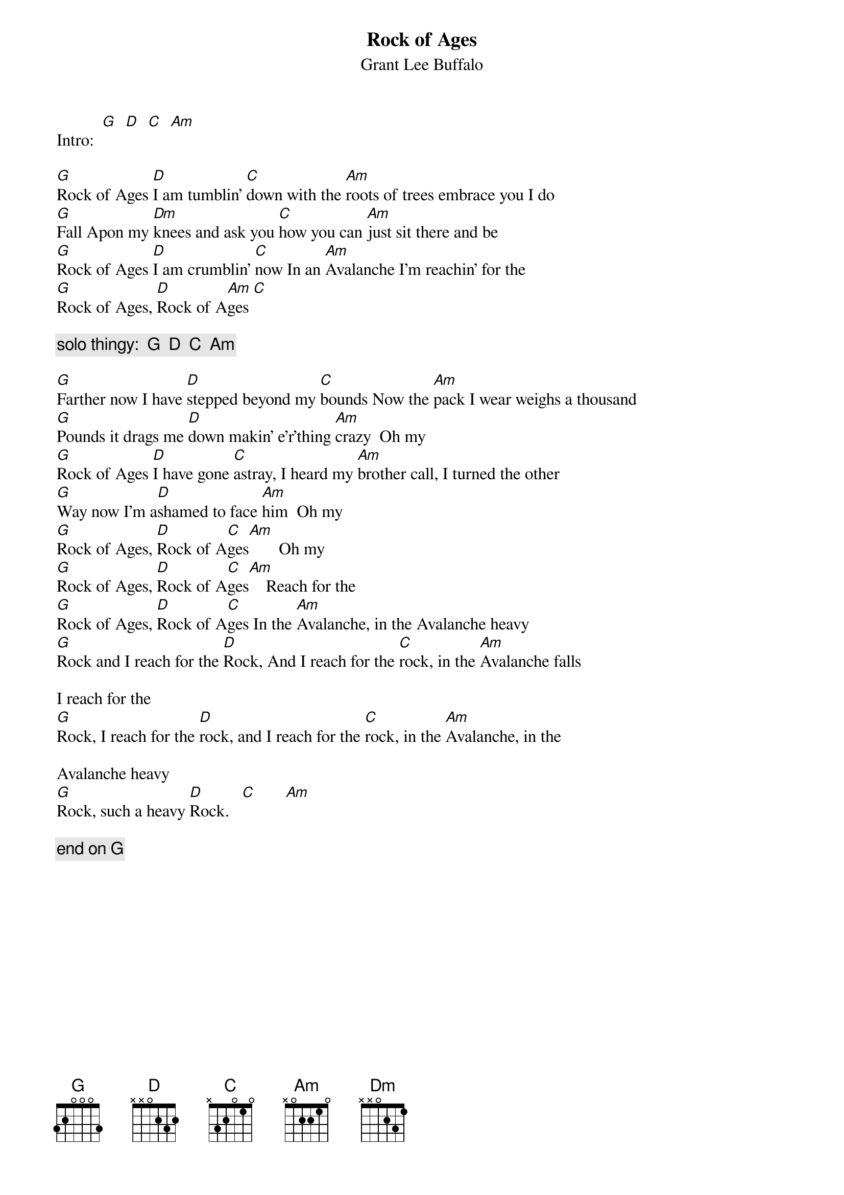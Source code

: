 {t:Rock of Ages}
{st:Grant Lee Buffalo}

Intro:  [G]  [D]  [C]  [Am]

[G]Rock of Ages [D]I am tumblin' [C]down with the [Am]roots of trees embrace you I do 
[G]Fall Apon my [Dm]knees and ask you [C]how you can [Am]just sit there and be
[G]Rock of Ages [D]I am crumblin' [C]now In an [Am]Avalanche I'm reachin' for the
[G]Rock of Ages, [D]Rock of A[Am]ges [C]  

{c:solo thingy:  G  D  C  Am}

[G]Farther now I have [D]stepped beyond my [C]bounds Now the [Am]pack I wear weighs a thousand 
[G]Pounds it drags me [D]down makin' e'r'thing [Am]crazy  Oh my
[G]Rock of Ages [D]I have gone [C]astray, I heard my [Am]brother call, I turned the other
[G]Way now I'm a[D]shamed to face [Am]him  Oh my
[G]Rock of Ages, [D]Rock of A[C]ges[Am]       Oh my
[G]Rock of Ages, [D]Rock of A[C]ges[Am]    Reach for the
[G]Rock of Ages, [D]Rock of A[C]ges In the [Am]Avalanche, in the Avalanche heavy
[G]Rock and I reach for the [D]Rock, And I reach for the [C]rock, in the [Am]Avalanche falls

I reach for the
[G]Rock, I reach for the [D]rock, and I reach for the [C]rock, in the [Am]Avalanche, in the 

Avalanche heavy
[G]Rock, such a heavy [D]Rock.   [C]       [Am]  

{c:end on G}
